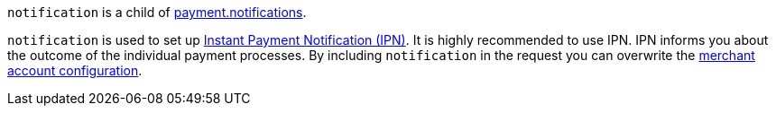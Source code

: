 ``notification`` is a child of <<CC_Fields_{listname}_request_payment, payment.notifications>>.

``notification`` is used to set up <<GeneralPlatformFeatures_IPN, Instant Payment Notification (IPN)>>. It is highly recommended to use IPN. IPN informs you about the outcome of the individual payment processes. By including ``notification`` in the request you can overwrite the <<GeneralPlatformFeatures_IPN_Configuration, merchant account configuration>>.